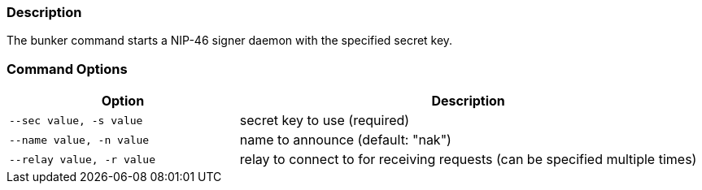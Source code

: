 === Description
The bunker command starts a NIP-46 signer daemon with the specified secret key.

=== Command Options

[cols="2,4"]
|===
|Option |Description

|`--sec value, -s value`
|secret key to use (required)

|`--name value, -n value`
|name to announce (default: "nak")

|`--relay value, -r value`
|relay to connect to for receiving requests (can be specified multiple times)
|===
